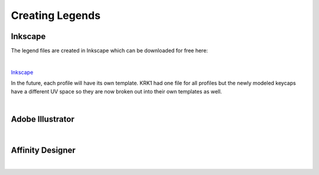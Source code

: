 Creating Legends
====
Inkscape
~~~~
The legend files are created in Inkscape which can be downloaded for free here:

|

`Inkscape <www.inscape.org>`_

In the future, each profile will have its own template. KRK1 had one file for all profiles but the newly modeled keycaps have a different UV space so they are now broken out into their own templates as well.

|

Adobe Illustrator
~~~~

|

Affinity Designer
~~~~

|
